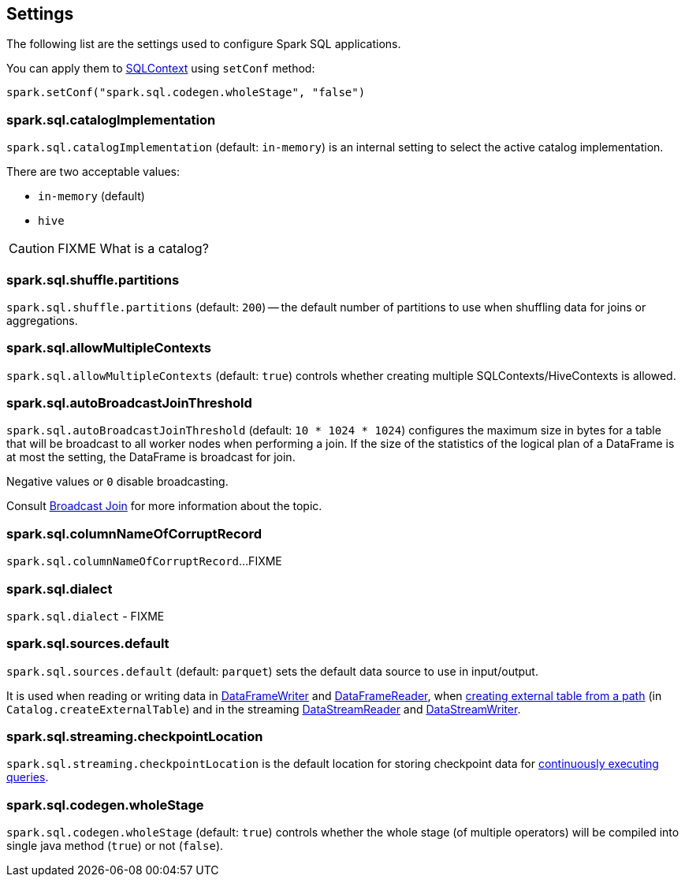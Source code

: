 == Settings

The following list are the settings used to configure Spark SQL applications.

You can apply them to link:spark-sql-sqlcontext.adoc[SQLContext] using `setConf` method:

[source, scala]
----
spark.setConf("spark.sql.codegen.wholeStage", "false")
----

=== [[spark.sql.catalogImplementation]] spark.sql.catalogImplementation

`spark.sql.catalogImplementation` (default: `in-memory`) is an internal setting to select the active catalog implementation.

There are two acceptable values:

* `in-memory` (default)
* `hive`

CAUTION: FIXME What is a catalog?

=== [[spark.sql.shuffle.partitions]] spark.sql.shuffle.partitions

`spark.sql.shuffle.partitions` (default: `200`) -- the default number of partitions to use when shuffling data for joins or aggregations.

=== [[spark.sql.allowMultipleContexts]] spark.sql.allowMultipleContexts

`spark.sql.allowMultipleContexts` (default: `true`) controls whether creating multiple SQLContexts/HiveContexts is allowed.

=== [[spark.sql.autoBroadcastJoinThreshold]][[autoBroadcastJoinThreshold]] spark.sql.autoBroadcastJoinThreshold

`spark.sql.autoBroadcastJoinThreshold` (default: `10 * 1024 * 1024`) configures the maximum size in bytes for a table that will be broadcast to all worker nodes when performing a join. If the size of the statistics of the logical plan of a DataFrame is at most the setting, the DataFrame is broadcast for join.

Negative values or `0` disable broadcasting.

Consult link:spark-sql-joins.adoc#broadcast-join[Broadcast Join] for more information about the topic.

=== [[spark.sql.columnNameOfCorruptRecord]] spark.sql.columnNameOfCorruptRecord

`spark.sql.columnNameOfCorruptRecord`...FIXME

=== [[spark.sql.dialect]] spark.sql.dialect

`spark.sql.dialect` - FIXME

=== [[spark.sql.sources.default]] spark.sql.sources.default

`spark.sql.sources.default` (default: `parquet`) sets the default data source to use in input/output.

It is used when reading or writing data in link:spark-sql-dataframewriter.adoc[DataFrameWriter] and link:spark-sql-dataframereader.adoc[DataFrameReader], when link:spark-sql-Catalog.adoc#createExternalTable[creating external table from a path] (in `Catalog.createExternalTable`) and in the streaming link:spark-sql-streaming-DataStreamReader.adoc[DataStreamReader] and link:spark-sql-streaming-DataStreamWriter.adoc[DataStreamWriter].

=== [[spark.sql.streaming.checkpointLocation]] spark.sql.streaming.checkpointLocation

`spark.sql.streaming.checkpointLocation` is the default location for storing checkpoint data for link:spark-sql-StreamingQuery.adoc[continuously executing queries].

=== [[spark.sql.codegen.wholeStage]] spark.sql.codegen.wholeStage

`spark.sql.codegen.wholeStage` (default: `true`) controls whether the whole stage (of multiple operators) will be compiled into single java method (`true`) or not (`false`).
